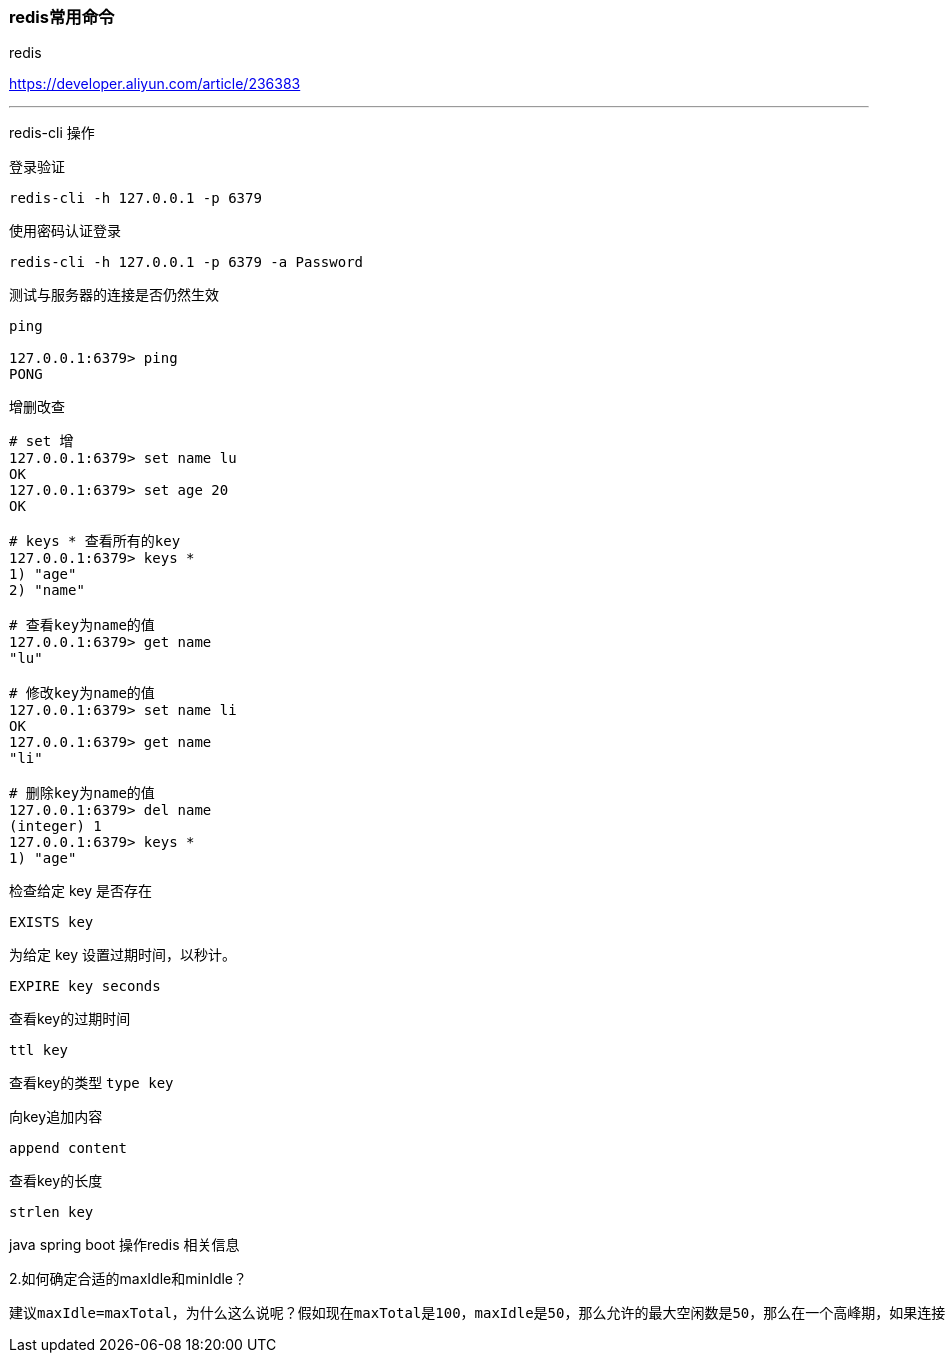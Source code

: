 === redis常用命令

redis

https://developer.aliyun.com/article/236383

---

redis-cli 操作

登录验证

`redis-cli -h 127.0.0.1 -p 6379`

使用密码认证登录

`redis-cli -h 127.0.0.1 -p 6379 -a Password`

测试与服务器的连接是否仍然生效



[source,代码]
----
ping

127.0.0.1:6379> ping
PONG

----

增删改查

[source,bash]
----
# set 增
127.0.0.1:6379> set name lu
OK
127.0.0.1:6379> set age 20
OK

# keys * 查看所有的key
127.0.0.1:6379> keys *
1) "age"
2) "name"

# 查看key为name的值
127.0.0.1:6379> get name
"lu"

# 修改key为name的值
127.0.0.1:6379> set name li
OK
127.0.0.1:6379> get name
"li"

# 删除key为name的值
127.0.0.1:6379> del name
(integer) 1
127.0.0.1:6379> keys *
1) "age"
----


检查给定 key 是否存在

`EXISTS key`

为给定 key 设置过期时间，以秒计。

`EXPIRE key seconds`

查看key的过期时间

`ttl key`

查看key的类型
`type key`

向key追加内容

`append content`

查看key的长度

`strlen key`



java spring boot 操作redis 相关信息

2.如何确定合适的maxIdle和minIdle？

----
建议maxIdle=maxTotal，为什么这么说呢？假如现在maxTotal是100，maxIdle是50，那么允许的最大空闲数是50，那么在一个高峰期，如果连接池中的50个已经通过连接池的getResource获取到了，这个时候第51个连接是要通过newJedis以及TCP三次握手建立一个新的连接，实际上这本身是有一定开销的。这样可以减少新的开销。建议预热minIdle，第一次getResource时是newJedis并建立TCP三次握手的，对于并发量较大的情况是无法容忍第一次开销的，那么可以在应用初始化的时候提前使用getResource做一些操作。
----